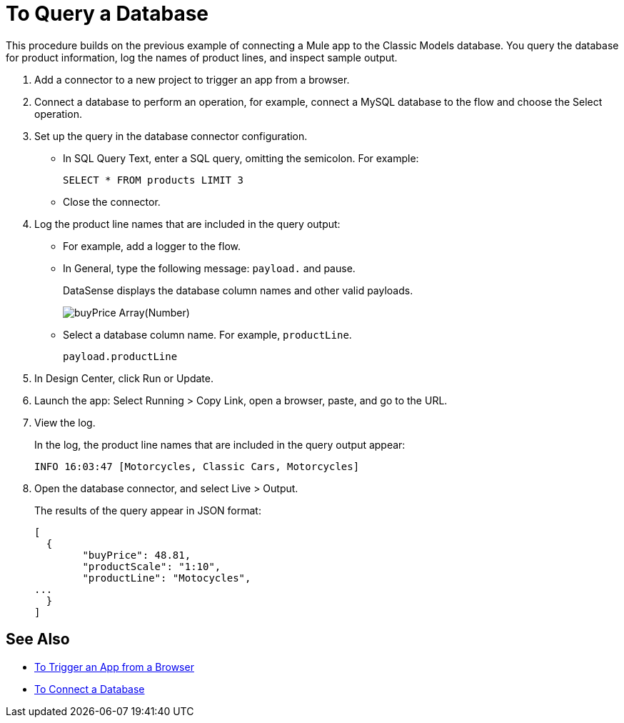 = To Query a Database

This procedure builds on the previous example of connecting a Mule app to the Classic Models database. You query the database for product information, log the names of product lines, and inspect sample output.

. Add a connector to a new project to trigger an app from a browser. 
. Connect a database to perform an operation, for example, connect a MySQL database to the flow and choose the Select operation.
. Set up the query in the database connector configuration.
* In SQL Query Text, enter a SQL query, omitting the semicolon. For example:
+
`SELECT * FROM products LIMIT 3`
+
* Close the connector.
. Log the product line names that are included in the query output: 
* For example, add a logger to the flow.
* In General, type the following message: `payload.` and pause.
+
DataSense displays the database column names and other valid payloads.
+
image:logger-data-sense.png[buyPrice Array(Number), MSRP, productCode, productDescirption, productLine, productName, productScale]
* Select a database column name. For example, `productLine`.
+
`payload.productLine`
. In Design Center, click Run or Update.
. Launch the app: Select Running > Copy Link, open a browser, paste, and go to the URL.
+
. View the log.
+
In the log, the product line names that are included in the query output appear:
+
`INFO  16:03:47  [Motorcycles, Classic Cars, Motorcycles]`
+
. Open the database connector, and select Live > Output.
+
The results of the query appear in JSON format:
+
----
[
  {
	"buyPrice": 48.81,
	"productScale": "1:10",
	"productLine": "Motocycles",
...
  }
]
----


== See Also

* link:/connectors/http-to-trigger-app-from-browser[To Trigger an App from a Browser]
* link:/connectors/db-to-connect-database[To Connect a Database]